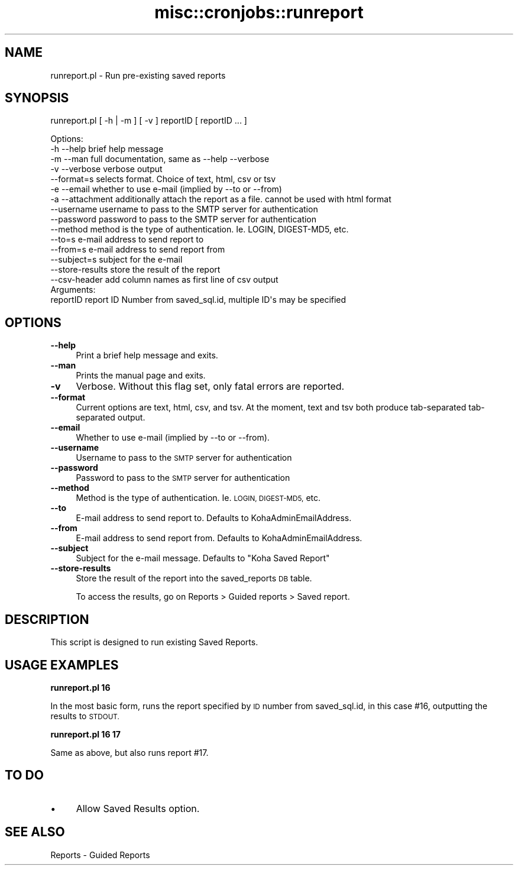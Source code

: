 .\" Automatically generated by Pod::Man 2.28 (Pod::Simple 3.28)
.\"
.\" Standard preamble:
.\" ========================================================================
.de Sp \" Vertical space (when we can't use .PP)
.if t .sp .5v
.if n .sp
..
.de Vb \" Begin verbatim text
.ft CW
.nf
.ne \\$1
..
.de Ve \" End verbatim text
.ft R
.fi
..
.\" Set up some character translations and predefined strings.  \*(-- will
.\" give an unbreakable dash, \*(PI will give pi, \*(L" will give a left
.\" double quote, and \*(R" will give a right double quote.  \*(C+ will
.\" give a nicer C++.  Capital omega is used to do unbreakable dashes and
.\" therefore won't be available.  \*(C` and \*(C' expand to `' in nroff,
.\" nothing in troff, for use with C<>.
.tr \(*W-
.ds C+ C\v'-.1v'\h'-1p'\s-2+\h'-1p'+\s0\v'.1v'\h'-1p'
.ie n \{\
.    ds -- \(*W-
.    ds PI pi
.    if (\n(.H=4u)&(1m=24u) .ds -- \(*W\h'-12u'\(*W\h'-12u'-\" diablo 10 pitch
.    if (\n(.H=4u)&(1m=20u) .ds -- \(*W\h'-12u'\(*W\h'-8u'-\"  diablo 12 pitch
.    ds L" ""
.    ds R" ""
.    ds C` ""
.    ds C' ""
'br\}
.el\{\
.    ds -- \|\(em\|
.    ds PI \(*p
.    ds L" ``
.    ds R" ''
.    ds C`
.    ds C'
'br\}
.\"
.\" Escape single quotes in literal strings from groff's Unicode transform.
.ie \n(.g .ds Aq \(aq
.el       .ds Aq '
.\"
.\" If the F register is turned on, we'll generate index entries on stderr for
.\" titles (.TH), headers (.SH), subsections (.SS), items (.Ip), and index
.\" entries marked with X<> in POD.  Of course, you'll have to process the
.\" output yourself in some meaningful fashion.
.\"
.\" Avoid warning from groff about undefined register 'F'.
.de IX
..
.nr rF 0
.if \n(.g .if rF .nr rF 1
.if (\n(rF:(\n(.g==0)) \{
.    if \nF \{
.        de IX
.        tm Index:\\$1\t\\n%\t"\\$2"
..
.        if !\nF==2 \{
.            nr % 0
.            nr F 2
.        \}
.    \}
.\}
.rr rF
.\"
.\" Accent mark definitions (@(#)ms.acc 1.5 88/02/08 SMI; from UCB 4.2).
.\" Fear.  Run.  Save yourself.  No user-serviceable parts.
.    \" fudge factors for nroff and troff
.if n \{\
.    ds #H 0
.    ds #V .8m
.    ds #F .3m
.    ds #[ \f1
.    ds #] \fP
.\}
.if t \{\
.    ds #H ((1u-(\\\\n(.fu%2u))*.13m)
.    ds #V .6m
.    ds #F 0
.    ds #[ \&
.    ds #] \&
.\}
.    \" simple accents for nroff and troff
.if n \{\
.    ds ' \&
.    ds ` \&
.    ds ^ \&
.    ds , \&
.    ds ~ ~
.    ds /
.\}
.if t \{\
.    ds ' \\k:\h'-(\\n(.wu*8/10-\*(#H)'\'\h"|\\n:u"
.    ds ` \\k:\h'-(\\n(.wu*8/10-\*(#H)'\`\h'|\\n:u'
.    ds ^ \\k:\h'-(\\n(.wu*10/11-\*(#H)'^\h'|\\n:u'
.    ds , \\k:\h'-(\\n(.wu*8/10)',\h'|\\n:u'
.    ds ~ \\k:\h'-(\\n(.wu-\*(#H-.1m)'~\h'|\\n:u'
.    ds / \\k:\h'-(\\n(.wu*8/10-\*(#H)'\z\(sl\h'|\\n:u'
.\}
.    \" troff and (daisy-wheel) nroff accents
.ds : \\k:\h'-(\\n(.wu*8/10-\*(#H+.1m+\*(#F)'\v'-\*(#V'\z.\h'.2m+\*(#F'.\h'|\\n:u'\v'\*(#V'
.ds 8 \h'\*(#H'\(*b\h'-\*(#H'
.ds o \\k:\h'-(\\n(.wu+\w'\(de'u-\*(#H)/2u'\v'-.3n'\*(#[\z\(de\v'.3n'\h'|\\n:u'\*(#]
.ds d- \h'\*(#H'\(pd\h'-\w'~'u'\v'-.25m'\f2\(hy\fP\v'.25m'\h'-\*(#H'
.ds D- D\\k:\h'-\w'D'u'\v'-.11m'\z\(hy\v'.11m'\h'|\\n:u'
.ds th \*(#[\v'.3m'\s+1I\s-1\v'-.3m'\h'-(\w'I'u*2/3)'\s-1o\s+1\*(#]
.ds Th \*(#[\s+2I\s-2\h'-\w'I'u*3/5'\v'-.3m'o\v'.3m'\*(#]
.ds ae a\h'-(\w'a'u*4/10)'e
.ds Ae A\h'-(\w'A'u*4/10)'E
.    \" corrections for vroff
.if v .ds ~ \\k:\h'-(\\n(.wu*9/10-\*(#H)'\s-2\u~\d\s+2\h'|\\n:u'
.if v .ds ^ \\k:\h'-(\\n(.wu*10/11-\*(#H)'\v'-.4m'^\v'.4m'\h'|\\n:u'
.    \" for low resolution devices (crt and lpr)
.if \n(.H>23 .if \n(.V>19 \
\{\
.    ds : e
.    ds 8 ss
.    ds o a
.    ds d- d\h'-1'\(ga
.    ds D- D\h'-1'\(hy
.    ds th \o'bp'
.    ds Th \o'LP'
.    ds ae ae
.    ds Ae AE
.\}
.rm #[ #] #H #V #F C
.\" ========================================================================
.\"
.IX Title "misc::cronjobs::runreport 3pm"
.TH misc::cronjobs::runreport 3pm "2018-08-29" "perl v5.20.2" "User Contributed Perl Documentation"
.\" For nroff, turn off justification.  Always turn off hyphenation; it makes
.\" way too many mistakes in technical documents.
.if n .ad l
.nh
.SH "NAME"
runreport.pl \- Run pre\-existing saved reports
.SH "SYNOPSIS"
.IX Header "SYNOPSIS"
runreport.pl [ \-h | \-m ] [ \-v ] reportID [ reportID ... ]
.PP
.Vb 4
\& Options:
\&   \-h \-\-help       brief help message
\&   \-m \-\-man        full documentation, same as \-\-help \-\-verbose
\&   \-v \-\-verbose    verbose output
\&
\&   \-\-format=s      selects format. Choice of text, html, csv or tsv
\&
\&   \-e \-\-email      whether to use e\-mail (implied by \-\-to or \-\-from)
\&   \-a \-\-attachment additionally attach the report as a file. cannot be used with html format
\&   \-\-username      username to pass to the SMTP server for authentication
\&   \-\-password      password to pass to the SMTP server for authentication
\&   \-\-method        method is the type of authentication. Ie. LOGIN, DIGEST\-MD5, etc.
\&   \-\-to=s          e\-mail address to send report to
\&   \-\-from=s        e\-mail address to send report from
\&   \-\-subject=s     subject for the e\-mail
\&   \-\-store\-results store the result of the report
\&   \-\-csv\-header    add column names as first line of csv output
\&
\&
\& Arguments:
\&   reportID        report ID Number from saved_sql.id, multiple ID\*(Aqs may be specified
.Ve
.SH "OPTIONS"
.IX Header "OPTIONS"
.IP "\fB\-\-help\fR" 4
.IX Item "--help"
Print a brief help message and exits.
.IP "\fB\-\-man\fR" 4
.IX Item "--man"
Prints the manual page and exits.
.IP "\fB\-v\fR" 4
.IX Item "-v"
Verbose. Without this flag set, only fatal errors are reported.
.IP "\fB\-\-format\fR" 4
.IX Item "--format"
Current options are text, html, csv, and tsv. At the moment, text and tsv both produce tab-separated tab-separated output.
.IP "\fB\-\-email\fR" 4
.IX Item "--email"
Whether to use e\-mail (implied by \-\-to or \-\-from).
.IP "\fB\-\-username\fR" 4
.IX Item "--username"
Username to pass to the \s-1SMTP\s0 server for authentication
.IP "\fB\-\-password\fR" 4
.IX Item "--password"
Password to pass to the \s-1SMTP\s0 server for authentication
.IP "\fB\-\-method\fR" 4
.IX Item "--method"
Method is the type of authentication. Ie. \s-1LOGIN, DIGEST\-MD5,\s0 etc.
.IP "\fB\-\-to\fR" 4
.IX Item "--to"
E\-mail address to send report to. Defaults to KohaAdminEmailAddress.
.IP "\fB\-\-from\fR" 4
.IX Item "--from"
E\-mail address to send report from. Defaults to KohaAdminEmailAddress.
.IP "\fB\-\-subject\fR" 4
.IX Item "--subject"
Subject for the e\-mail message. Defaults to \*(L"Koha Saved Report\*(R"
.IP "\fB\-\-store\-results\fR" 4
.IX Item "--store-results"
Store the result of the report into the saved_reports \s-1DB\s0 table.
.Sp
To access the results, go on Reports > Guided reports > Saved report.
.SH "DESCRIPTION"
.IX Header "DESCRIPTION"
This script is designed to run existing Saved Reports.
.SH "USAGE EXAMPLES"
.IX Header "USAGE EXAMPLES"
\&\fBrunreport.pl 16\fR
.PP
In the most basic form, runs the report specified by \s-1ID\s0 number from 
saved_sql.id, in this case #16, outputting the results to \s-1STDOUT.  \s0
.PP
\&\fBrunreport.pl 16 17\fR
.PP
Same as above, but also runs report #17.
.SH "TO DO"
.IX Header "TO DO"
.IP "\(bu" 4
Allow Saved Results option.
.SH "SEE ALSO"
.IX Header "SEE ALSO"
Reports \- Guided Reports
